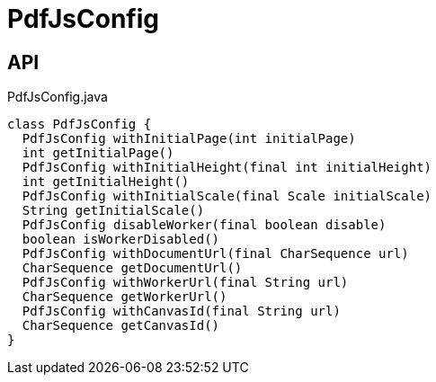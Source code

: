= PdfJsConfig
:Notice: Licensed to the Apache Software Foundation (ASF) under one or more contributor license agreements. See the NOTICE file distributed with this work for additional information regarding copyright ownership. The ASF licenses this file to you under the Apache License, Version 2.0 (the "License"); you may not use this file except in compliance with the License. You may obtain a copy of the License at. http://www.apache.org/licenses/LICENSE-2.0 . Unless required by applicable law or agreed to in writing, software distributed under the License is distributed on an "AS IS" BASIS, WITHOUT WARRANTIES OR  CONDITIONS OF ANY KIND, either express or implied. See the License for the specific language governing permissions and limitations under the License.

== API

[source,java]
.PdfJsConfig.java
----
class PdfJsConfig {
  PdfJsConfig withInitialPage(int initialPage)
  int getInitialPage()
  PdfJsConfig withInitialHeight(final int initialHeight)
  int getInitialHeight()
  PdfJsConfig withInitialScale(final Scale initialScale)
  String getInitialScale()
  PdfJsConfig disableWorker(final boolean disable)
  boolean isWorkerDisabled()
  PdfJsConfig withDocumentUrl(final CharSequence url)
  CharSequence getDocumentUrl()
  PdfJsConfig withWorkerUrl(final String url)
  CharSequence getWorkerUrl()
  PdfJsConfig withCanvasId(final String url)
  CharSequence getCanvasId()
}
----

